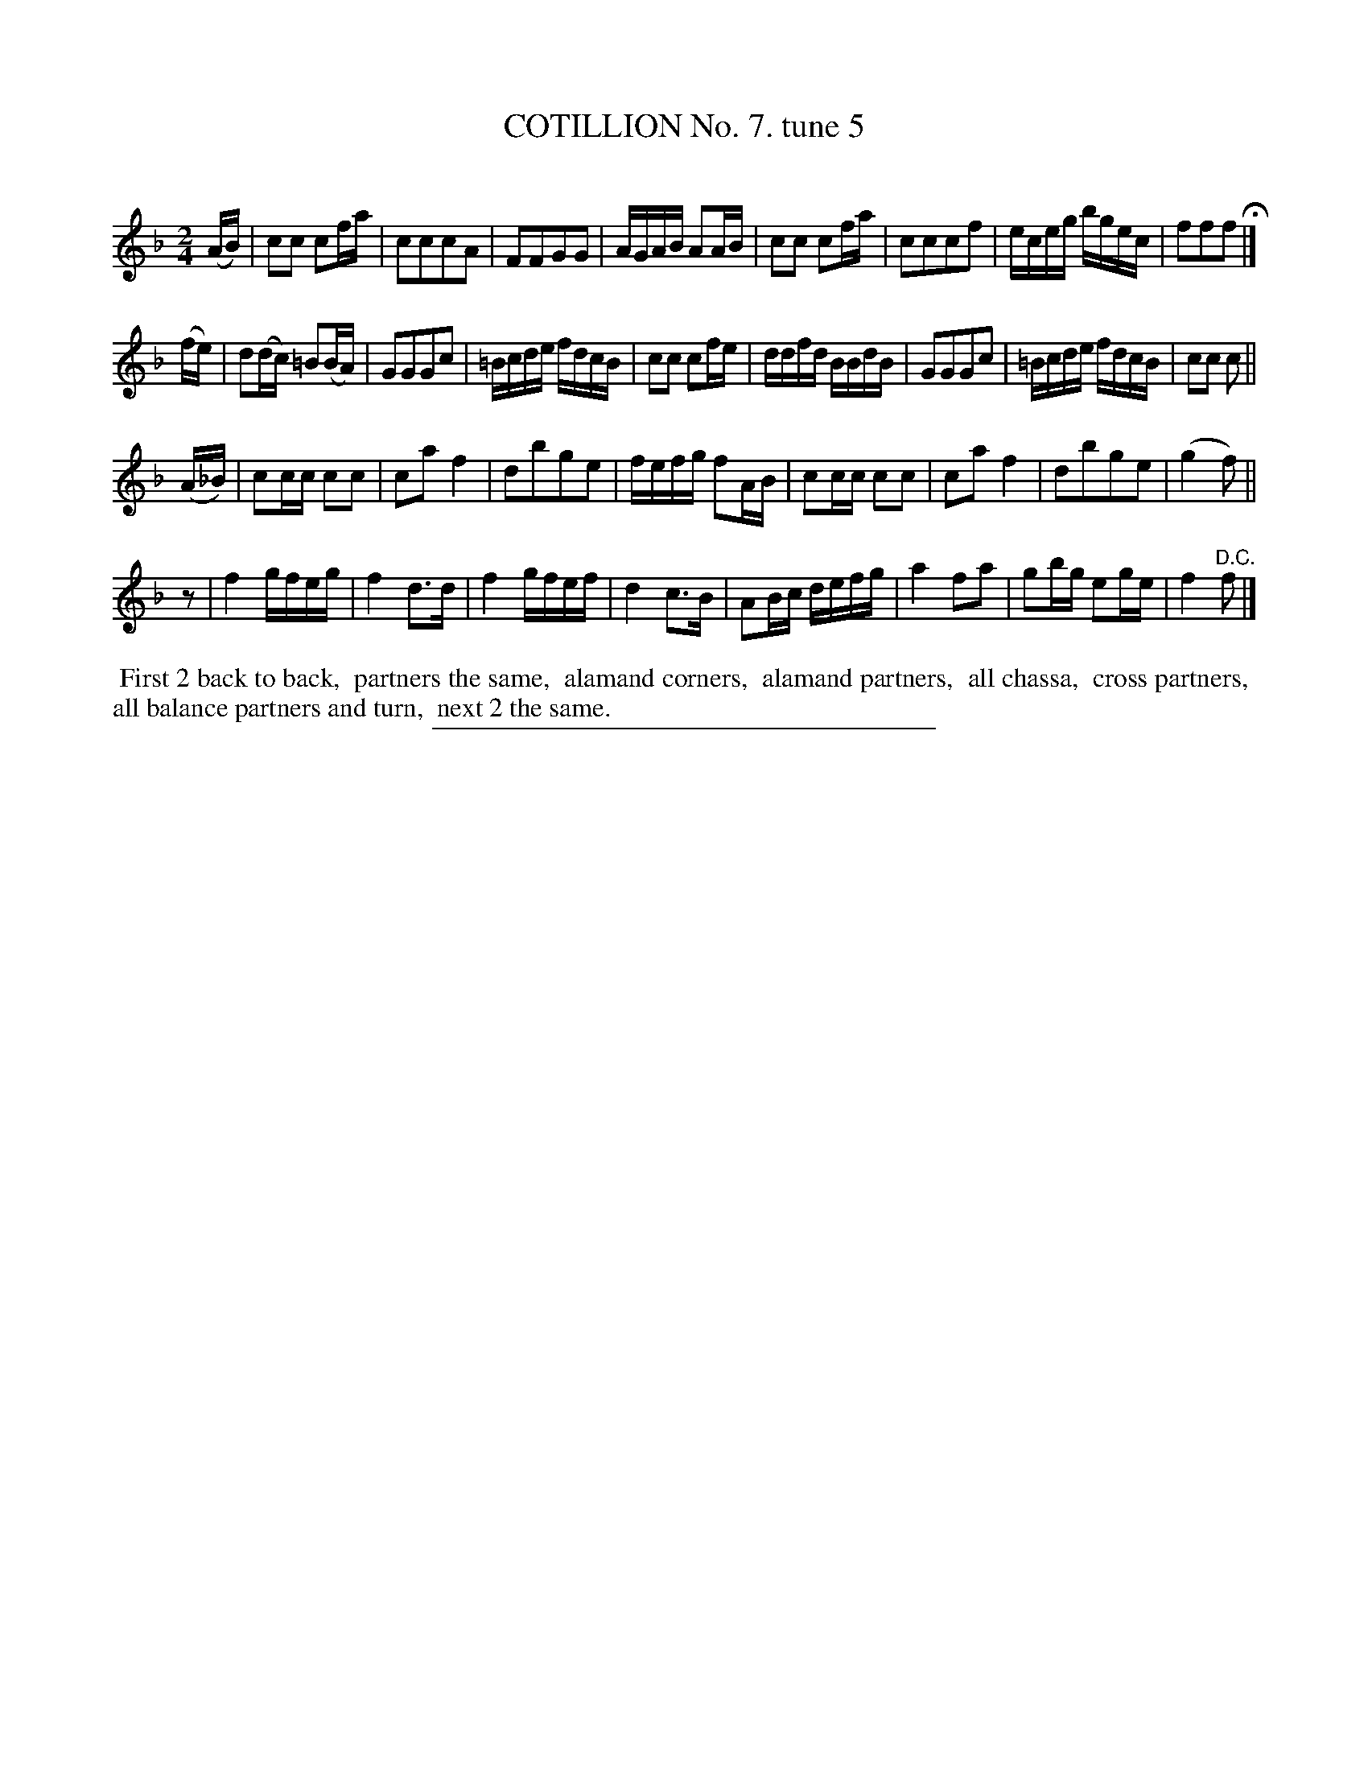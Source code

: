 X: 10813
T: COTILLION No. 7. tune 5
C:
%R: reel, march
B: Elias Howe "The Musician's Companion" Part 1 1842 p.81 #3
S: http://imslp.org/wiki/The_Musician's_Companion_(Howe,_Elias)
Z: 2015 John Chambers <jc:trillian.mit.edu>
M: 2/4
L: 1/16
K: F
% - - - - - - - - - - - - - - - - - - - - - - - - -
(AB) |\
c2c2 c2fa | c2c2c2A2 | F2F2G2G2 | AGAB A2AB |\
c2c2 c2fa | c2c2c2f2 | eceg bgec | f2f2f2 H|]
(fe) |\
d2(dc) =B2(BA) | G2G2G2c2 | =Bcde fdcB | c2c2 c2fe |\
ddfd BBdB | G2G2G2c2 | =Bcde fdcB | c2c2 c2 ||
(A_B) |\
c2cc c2c2 | c2a2 f4 | d2b2g2e2 | fefg f2AB |\
c2cc c2c2 | c2a2 f4 | d2b2g2e2 | (g4 f2) ||
z2 |\
f4 gfeg | f4 d3d | f4 gfef | d4 c3B |\
A2Bc defg | a4 f2a2 | g2bg e2ge | f4 "^D.C."f2 |]
% - - - - - - - - - - Dance description - - - - - - - - - -
%%begintext align
%% First 2 back to back,
%% partners the same,
%% alamand corners,
%% alamand partners,
%% all chassa,
%% cross partners,
%% all balance partners and turn,
%% next 2 the same.
%%endtext
%- - - - - - - - - - - - - - - - - - - - - - - - -
%%sep 1 1 300
